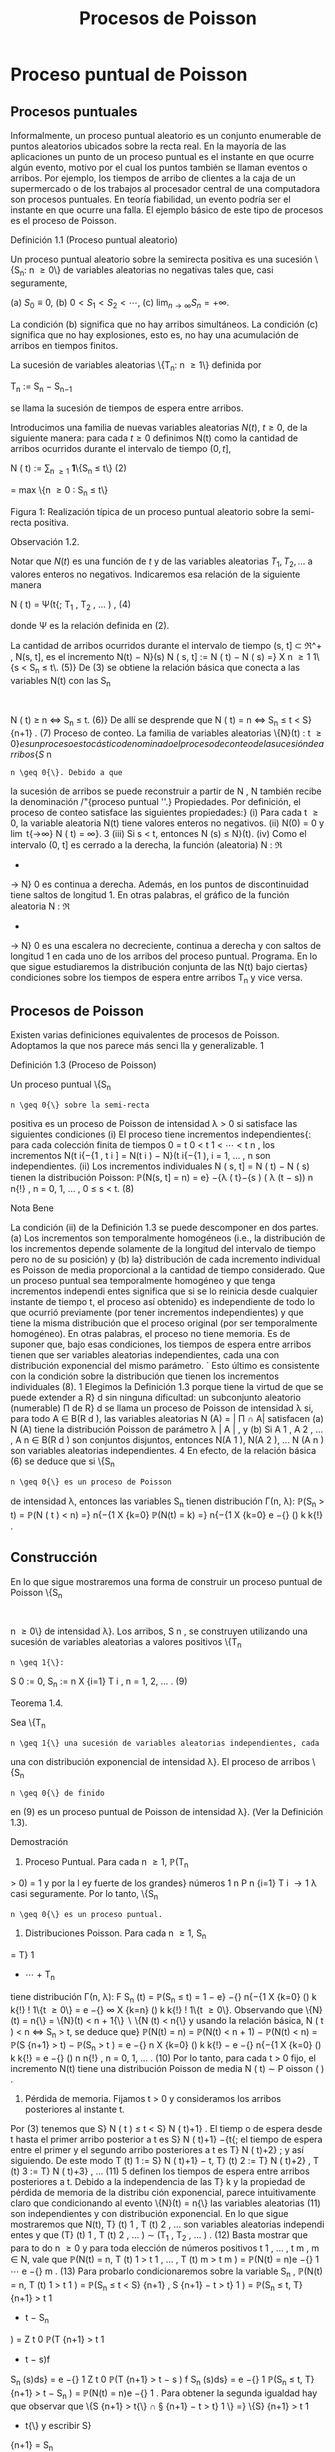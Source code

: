 #+title:Procesos de Poisson
* Proceso puntual de Poisson
** Procesos puntuales
Informalmente, un proceso puntual aleatorio es un conjunto enumerable
de puntos aleatorios ubicados sobre la recta real. En la mayoría de
las aplicaciones un punto de un proceso puntual es el instante en que
ocurre algún evento, motivo por el cual los puntos también se llaman
eventos o arribos. Por ejemplo, los tiempos de arribo de clientes a la
caja de un supermercado o de los trabajos al procesador central de una
computadora son procesos puntuales.  En teoría fiabilidad, un evento
podría ser el instante en que ocurre una falla. El ejemplo básico de
este tipo de procesos es el proceso de Poisson.
**** Definición 1.1 (Proceso puntual aleatorio)
Un proceso puntual aleatorio sobre la semirecta positiva es una
sucesión \{S_n: n \geq 0\} de variables aleatorias no negativas tales
que, casi seguramente,

(a) $S_0 ≡ 0$,
(b) $0 < S_1 < S_2 < \cdots$, 
(c) $\lim_{n\rightarrow\infty}S_n = +\infty$.

La condición (b) significa que no hay arribos simultáneos. La
condición (c) significa que no hay explosiones, esto es, no hay una
acumulación de arribos en tiempos finitos.

La sucesión de variables aleatorias \{T_n: n \geq 1\} definida por

#+name:eq:1
T_n := S_n − S_{n−1}

se llama la sucesión de tiempos de espera entre arribos.

Introducimos una familia de nuevas variables aleatorias $N(t)$, $t
\geq 0$, de la siguiente manera: para cada $t \geq 0$ definimos N(t)
como la cantidad de arribos ocurridos durante el intervalo de tiempo
$(0, t]$,


N ( t) := \displaystyle\sum_{n \geq 1} \textbf{1}\{S_n \leq t\} (2)

= max \{n \geq 0 : S_n \leq t\}

Figura 1: Realización típica de un proceso puntual aleatorio sobre la
semi-recta positiva.

**** Observación 1.2. 
Notar que $N(t)$ es una función de $t$ y de las variables aleatorias
$T_1, T_2, \dots$ a valores enteros no negativos. Indicaremos esa
relación de la siguiente manera

N ( t) = \Psi(t{; T_1
, T_2
, \dots  ) , (4)

donde \Psi es la relación definida en (2).

La cantidad de arribos ocurridos durante el intervalo de tiempo (s, t] \subset \Re^+
, N(s, t], es el
incremento N(t) − N}(s)
N ( s, t] := N ( t) − N ( s) =}
X
n \geq 1
1\{s < S_n
\leq t\. (5)}
De (3) se obtiene la relación básica que conecta a las variables N(t) con las S_n
:
N ( t) \geq n \iff S_n
\leq t. (6)}
De allí se desprende que
N ( t) = n \iff S_n
\leq t < S}
{n+1}
. (7)
Proceso de conteo. La familia de variables aleatorias \{N}(t) : t \geq 0{\} es un proceso es
tocástico denominado el proceso de conteo de la sucesión de arribos \{S }
n
: n \geq 0{\}. Debido a que
la sucesión de arribos se puede reconstruir a partir de N , N también recibe la denominación
/"{proceso puntual ''.}
Propiedades. Por definición, el proceso de conteo satisface las siguientes propiedades:}
(i) Para cada t \geq 0, la variable aleatoria N(t) tiene valores enteros no negativos.
(ii) N(0) = 0 y \lim
t{\rightarrow\infty}
N ( t) = \infty}.
3
(iii) Si s < t, entonces N (s) \leq N}(t).
(iv) Como el intervalo (0, t] es cerrado a la derecha, la función (aleatoria) N : \Re
+
\rightarrow N}
0
es continua a derecha. Además, en los puntos de discontinuidad tiene saltos de longitud 1.
En otras palabras, el gráfico de la función aleatoria N : \Re
+
\rightarrow N}
0
es una escalera no
decreciente, continua a derecha y con saltos de longitud 1 en cada uno de los arribos del
proceso puntual.
Programa. En lo que sigue estudiaremos la distribución conjunta de las N(t) bajo ciertas}
condiciones sobre los tiempos de espera entre arribos T_n
y vice versa.
** Procesos de Poisson
Existen varias definiciones equivalentes de procesos de Poisson. Adoptamos la que nos
parece más senci lla y generalizable.
1
**** Definición 1.3 (Proceso de Poisson)
Un proceso puntual \{S_n
: n \geq 0{\} sobre la semi-recta
positiva es un proceso de Poisson de intensidad \lambda > 0 si satisface las siguientes condiciones
(i) El proceso tiene incrementos independientes{: para cada colección finita de tiempos 0 =
t
0
< t
1
<  \cdots  < t
n
, los incrementos N(t
i{−{1
, t
i
] = N(t
i
) − N}(t
i{−{1
), i = 1, \dots , n son
independientes.
(ii) Los incrementos individuales N ( s, t] = N ( t) − N ( s) tienen la distribución Poisson: 
\mathbb{P}(N(s, t] = n) = e}
−{\lambda ( t}−{s ) 
( \lambda (t − s))
n
n{!}
, n = 0, 1, \dots , 0 \leq s < t. (8)
**** Nota Bene
La condición (ii) de la Definición 1.3 se puede descomponer en dos partes.
(a) Los incrementos son temporalmente homogéneos (i.e., la distribución de los incrementos
depende solamente de la longitud del intervalo de tiempo pero no de su posición) y (b) la}
distribución de cada incremento individual es Poisson de media proporcional a la cantidad de
tiempo considerado.
Que un proceso puntual sea temporalmente homogéneo y que tenga incrementos independi
entes significa que si se lo reinicia desde cualquier instante de tiempo t, el proceso así obtenido}
es independiente de todo lo que ocurrió previamente (por tener incrementos independientes)
y que tiene la misma distribución que el proceso original (por ser temporalmente homogéneo).
En otras palabras, el proceso no tiene memoria.
Es de suponer que, bajo esas condiciones, los tiempos de espera entre arribos tienen
que ser variables aleatorias independientes, cada una con distribución exponencial del mismo
parámetro.
´
Esto último es consistente con la condición sobre la distribución que tienen los
incrementos individuales (8).
1
Elegimos la Definición 1.3 porque tiene la virtud de que se puede extender a R}
d
sin ninguna dificultad:
un subconjunto aleatorio (numerable) \Pi de R}
d
se llama un proceso de Poisson de intensidad \lambda si, para todo 
A \in B(R 
d
), las variables aleatorias N (A) = | \Pi \cap A| satisfacen (a) N (A) tiene la distribución Poisson de
parámetro \lambda | A | , y (b) Si A
1
, A
2
, \dots , A
n
\in B(R
d
) son conjuntos disjuntos, entonces N(A
1
), N(A
2
), \dots N (A
n
)
son variables aleatorias independientes.
4
En efecto, de la relación básica (6) se deduce que si \{S_n
: n \geq 0{\} es un proceso de Poisson
de intensidad \lambda, entonces las variables S_n
tienen distribución \Gamma(n, \lambda):
\mathbb{P}(S_n
> t) = \mathbb{P}(N  ( t ) < n) =}
n{−{1
X
{k=0}
\mathbb{P}(N(t) = k) =}
n{−{1
X
{k=0}
e
−{\lambdat}
(\lambdat)
k
k{!}
.
** Construcción
En lo que sigue mostraremos una forma de construir un proceso puntual de Poisson \{S_n
:
n \geq 0\} de intensidad \lambda}. Los arribos, S 
n
, se construyen utilizando una sucesión de variables
aleatorias a valores positivos \{T_n
: n \geq 1{\}:
S
0
:= 0, S_n
:=
n
X
{i=1}
T
i
, n = 1, 2, \dots . (9)
**** Teorema 1.4.  
Sea \{T_n
: n \geq 1{\} una sucesión de variables aleatorias independientes, cada
una con distribución exponencial de intensidad \lambda}. El proceso de arribos \{S_n
: n \geq 0{\} de finido
en (9) es un proceso puntual de Poisson de intensidad \lambda}. (Ver la Definición 1.3).
**** Demostración
1. Proceso Puntual. Para cada n \geq 1, \mathbb{P}(T_n
> 0) = 1 y por la l ey fuerte de los grandes}
números
1
n
P
n
{i=1}
T
i
\rightarrow
1
\lambda
casi seguramente. Por lo tanto, \{S_n
: n \geq 0{\} es un proceso puntual.
2. Distribuciones Poisson. Para cada n \geq 1, S_n
= T}
1
+  \cdots  + T_n
tiene distribución \Gamma(n, \lambda):
F
S_n
(t) = \mathbb{P}(S_n
\leq t) =
1 − e}
−{\lambdat}
n{−{1
X
{k=0}
(\lambdat)
k
k{!}
!
1\{t \geq 0\} =
e
−{\lambdat}
\infty
X
{k=n}
(\lambdat)
k
k{!}
!
1\{t \geq 0\}.
Observando que \{N}(t) = n{\} = \{N}(t) < n + 1{\}  \setminus  \{N (t) < n{\} y usando la relación básica,
N ( t ) < n \iff S_n
> t, se deduce que}
\mathbb{P}(N(t) = n) = \mathbb{P}(N(t) < n + 1) − \mathbb{P}(N(t) < n) = \mathbb{P}(S
{n+1}
> t) − \mathbb{P}(S_n
> t ) 
= e
−{\lambdat}
n
X
{k=0}
(\lambdat)
k
k{!}
− e
−{\lambdat}
n{−{1
X
{k=0}
(\lambdat)
k
k{!}
= e
−{\lambdat}
(\lambdat)
n
n{!}
, n = 0, 1, \dots . (10)
Por lo tanto, para cada t > 0 fijo, el incremento N(t) tiene una distribución Poisson de media
\lambdat{:}
N ( t) \sim P oisson ( \lambdat ) .
3. Pérdida de memoria. Fijamos t > 0 y consideramos los arribos posteriores al instante t.
Por (3) tenemos que S}
N ( t ) 
\leq t < S}
N ( t)+1}
. El tiemp o de espera desde t hasta el primer arribo
posterior a t es S}
N ( t)+1}
−{t{; el tiempo de espera entre el primer y el segundo arribo posteriores
a t es T}
N ( t)+2}
; y así siguiendo. De este modo
T
(t)
1
:= S}
N ( t)+1}
− t, T}
(t)
2
:= T}
N ( t)+2}
, T
(t)
3
:= T}
N ( t)+3}
, \dots (11)
5
definen los tiempos de espera entre arribos posteriores a t.
Debido a la independencia de las T}
k
y la propiedad de pérdida de memoria de la distribu
ción exponencial, parece intuitivamente claro que condicionando al evento \{N}(t) = n{\} las
variables aleatorias (11) son independientes y con distribución exponencial.
En lo que sigue mostraremos que N(t), T}
(t)
1
, T
(t)
2
, \dots son variables aleatorias independi
entes y que
(T}
(t)
1
, T
(t)
2
, \dots ) \sim (T_1
, T_2
, \dots  ) . (12)
Basta mostrar que para to do n \geq 0 y para toda elección de números positivos t
1
, \dots , t
m
,
m \in N, vale que 
\mathbb{P}(N(t) = n, T
(t)
1
> t
1
, \dots , T
(t)
m
> t
m
) = \mathbb{P}(N(t) = n)e
−{\lambdat}
1
 \cdots  e
−{\lambdat}
m
. (13)
Para probarlo condicionaremos sobre la variable S_n
,
\mathbb{P}(N(t) = n, T
(t)
1
> t
1
) = \mathbb{P}(S_n
\leq t < S}
{n+1}
, S
{n+1}
− t > t}
1
)
= \mathbb{P}(S_n
\leq t, T}
{n+1}
> t
1
+ t − S_n
)
=
Z
t
0
\mathbb{P}(T
{n+1}
> t
1
+ t − s)f
S_n
(s)ds}
= e
−{\lambdat}
1
Z
t
0
\mathbb{P}(T
{n+1}
> t − s ) f
S_n
(s)ds}
= e
−{\lambdat}
1
\mathbb{P}(S_n
\leq t, T}
{n+1}
> t − S_n
)
= \mathbb{P}(N(t) = n)e
−{\lambdat}
1
.
Para obtener la segunda igualdad hay que observar que \{S
{n+1}
> t{\} \cap \S
{n+1}
− t > t}
1
\} =}
\{S}
{n+1}
> t
1
+ t{\} y escribir S}
{n+1}
= S_n
+ T}
{n+1}
; la tercera se obtiene condicionando sobre S_n
; la
cuarta se obtiene usando la propiedad de pérdida de memoria de la exponencial (\mathbb{P}(T}
{n+1}
>
t
1
+ t − s) = \mathbb{P}(T}
{n+1}
> t
1
)\mathbb{P}(T}
{n+1}
> t − s) = e
−{\lambdat}
1
\mathbb{P}(T
{n+1}
> t − s)).
Por la independencia de las variables T_n
,
\mathbb{P}(N(t) = n, T
(t)
1
> t
1
, \dots , T
(t)
m
> t
m
)
= \mathbb{P}(S_n
\leq t < S}
{n+1}
, S
{n+1}
− t > t}
1
, T_n{+2}
> t
2
, T_n{+}m
> t
m
)
= \mathbb{P}(S_n
\leq t < S}
{n+1}
, S
{n+1}
− t > t}
1
)e
−{\lambdat}
2
 \cdots  e
−{\lambdat}
m
= \mathbb{P}(N(t) = n)e
−{\lambdat}
1
 \cdots  e
−{\lambdat}
m
.
4. Incrementos estacionarios e independientes. Por (6), N(t + s) − N}(t) \geq m, o N (t +}
s) \geq N ( t) + m, si y solo si S
N ( t)+}m
\leq t + s, que es la misma cosa que T}
(t)
1
+  \cdots  + T}
(t)
m
\leq s. Así
N ( t + s) − N ( t) = máx\{m : T
(t)
1
+  \cdots  + T}
(t)
m
\leq s\. (14)}
Comparando (14) y (3) se puede ver que para t fijo las variables aleatorias N(t + s) − N}(t)
para s \geq 0 se definen en términos de la sucesión (11) exactamente de la misma manera en
que las N(s) se definen en términos de la sucesión original de tiempos de espera. En otras
palabras,
N ( t + s) − N ( t) = \Psi(s{; T
(t)
1
, T
(t)
2
, \dots  ) , (15)
6
donde \Psi es la función definida en la Observación 4. De acuerdo con (12)
\{N ( t + s ) − N ( t) : s \geq 0\} \sim \{N  ( s) : s \geq 0}\. (16)}
De (15) y lo visto en 3. se deduce que N(t) y \{N (t+s)−{N}(t) : s \geq 0{\} son independientes.
Sean n \geq 2 y 0 < t}
1
< t
2
< \dots < t
n
. Como (N (t
2
) − N}(t
1
), \dots , N (t
n
) − N}(t
n{−{1
)) es una
función de \{N (t
1
+ s) − N}(t
1
) : s \geq 0{\, tenemos que
N ( t
1
) y (N(t
2
) − N}(t
1
), \dots , N (t
n
) − N}(t
n{−{1
))
son independientes. Esto es,
\mathbb{P}(N(t}
1
) = m
1
, N  ( t
2
) − N}(t
1
) = m
2
, \dots , N  ( t
n
) − N}(t
n{−{1
) = m
n
)
= \mathbb{P}(N(t
1
) = m
1
)\mathbb{P}(N(t
2
) − N}(t
1
) = m
2
, \dots , N  ( t
n
) − N}(t
n{−{1
) = m
n
)
En particular, se obtiene la la independencia de los incrementos para el caso en que n = 2:
\mathbb{P}(N(t}
1
) = m
1
, N  ( t
2
) − N}(t
1
) = m
2
) = \mathbb{P}(N(t
1
) = m
1
)\mathbb{P}(N(t
2
) − N}(t
1
) = m
2
).
Usando (16) se concluye que
(N(t
2
) − N}(t
1
), N (t
3
) − N}(t
2
), \dots , N (t
n
) − N}(t
n{−{1
))
\sim (N(t}
2
− t
1
), N (t
3
− t
1
) − N}(t
2
− t
1
), \dots , N (t
n
− t
1
) − N}(t
n{−{1
− t
1
)). (17)
El caso general se obtiene por iteración del mismo argumento, aplicado al lado derecho de
(17):
\mathbb{P}(N(t}
2
) − N}(t
1
) = m
2
, N  ( t
k
) − N}(t
k{−{1
) = m
k
, 3 \leq k \leq n ) 
= \mathbb{P}(N(t
2
− t
1
) = m
2
, N  ( t
k
− t
1
) − N}(t
k{−{1
− t
1
) = m
k
, 3 \leq k \leq n ) 
= \mathbb{P}(N(t
2
− t
1
) = m
2
)\mathbb{P}(N(t
k
− t
1
) − N}(t
k{−{1
− t
1
) = m
k
, 3 \leq k \leq n ) 
= \mathbb{P}(N(t
2
) − N}(t
1
) = m
2
)\mathbb{P}(N(t
k
) − N}(t
k{−{1
) = m
k
, 3 \leq k \leq n ) 
=  \cdots }
=
n
Y
{k=2}
\mathbb{P}(N(t}
k
) − N}(t
k{−{1
) = m
k
).
Por lo tanto, si 0 = t
0
< t
1
<  \cdots  < t
n
, entonces
\mathbb{P}(N(t}
k
) − N}(t
k{−{1
) = m
k
, 1 \leq k \leq n) =}
n
Y
{k=1}
\mathbb{P}(N(t}
k
− t
k{−{1
) = m
k
). (18)
De (18) y (10) se obtienen las dos condiciones que definen a un proceso de Poisson.
En lo que sigue mostraremos que vale la recíproca. Esto es, los tiempos de espera entre
arribos de un proceso de Poisson de intensidad \lambda son variables aleatorias independientes cada
una con distribución exponencial de intensidad \lambda}.
**** Teorema 1.5
Sea \{S_n
: n \geq 0{\} un proceso puntual de Poisson de intensid ad \lambda sobre la semi}
recta positiva. Los tiempos de espera entre arribos T_n
, n \geq 1 , definidos en (1), constituyen
una sucesión de variables aleatorias independientes cada una con distribución exponencial de
intensidad \lambda}.
7
**** Demostración 
La densidad conjunta de T = (T_1
, T_2
dots , T_n
) se obtendrá a partir de la
densidad conjunta de las variables S = (S}
1
, S
2
, \dots , S_n
) usando el método del Jacobiano. Por
definición,
(T}
1
, T_2
, \dots , T_n
) = g(S}
1
, S
2
, \dots , S_n
), 
donde g : G}
0
\rightarrow G es la transformación lineal biyectiva entre los conjuntos abiertos G 
0
=
\(s}
1
, \dots , s
n
) \in \Re}
n
: 0 < s}
1
< s
2
<  \cdots  < s
n
\} y G = \(t}
1
, \dots , t
n
) : t
1
> 0, \dots , t
n
> 0{\} definida}
por
g ( s
1
, s
2
, \dots , s
n
) = (s
1
, s
2
− s
1
, \dots , s
n
− s
n{−{1
).
La función i nversa h = g
−{1}
es de la forma
h ( t
1
, \dots , t
n
) = (t
1
, t
1
+ t
2
, \dots , t
1
+  \cdots  + t
n
)
y sus derivadas parciales
\partials
i
\partialt
j
=
\partial
P
i
{k=1}
t
k
\partialt
j
= 1\{j \leq i\, 1 \leq i, j \leq n}
son continuas en G}. El jacobiano es
J(s, t) =





\partials
i
\partialt
j





= 1
debido a que se trata de una matriz triangular inferior con 1's en la diagonal. Bajo esas
condiciones tenemos que
f
T
(t) = f
S
(h(t))1{\t \in G\}.}
La densidad conjunta de las variables (S}
1
, \dots , S
2
) queda unívocamente determinada por la
relación
\mathbb{P}(S \in A}) =}
Z
A
f
S
(s)ds, A = (a
1
, b
1
] \times  \cdots  (a
n
, b
n
] \subset G
0
.
Supongamos que 0 = b
0
\leq a
1
< b
1
< a
2
< b
2
<  \cdots  < a
n
< b
n
y calculemos la probabilidad
del evento
T_n
{i=1}
\{a
i
< S
i
\leq b
i
\. Para ello observamos que}
T_n
{i=1}
\{a
i
< S
i
\leq b
i
\} =}
T_n{−{1
{i=1}
\{N ( a}
i
)−}
N ( b
i{−{1
) = 0, N(b
i
) − N}(a
i
) = 1{\} \cap \{N}(a
n
) − N}(b
n{−{1
) = 0, N(b
n
) − N}(a
n
) \geq 1{\} y usamos las
propiedades de independencia y homogeneidad temporal que caracterizan a los incrementos
de un proceso de Poisson de intensidad \lambda}:
P
n
 \setminus 
{i=1}
\{a
i
< S
i
\leq b
i
\}
!
=
n{−{1
Y
{i=1}
e
−{\lambda ( a}
i
−b
i{−{1
)
\lambda ( b
i
− a
i
)e
−{\lambda ( b}
i
−a
i
)
!
e
−{\lambda ( a}
n
−b
n{−{1
)
(1 − e}
−{\lambda ( b}
n
−a
n
)
)
=
n{−{1
Y
{i=1}
\lambda ( b
i
− a
i
)
!
e
−{\lambdaa}
n
(1 − e}
−{\lambda ( b}
n
−a
n
)
)
=
n{−{1
Y
{i=1}
\lambda ( b
i
− a
i
)
!
(e
−{\lambdaa}
n
− e
−{\lambdab}
n
)
=
Z
b
1
a
1
\lambdads
1
 \cdots 
Z
b
n{−{1
a
n{−{1
\lambdads
n{−{1
Z
b
n
a
n
\lambdae
−{\lambdas}
n
ds
n
=
Z
b
1
a
1
 \cdots 
Z
b
n{−{1
a
n{−{1
Z
b
n
a
n
\lambda
n
e
−{\lambdas}
n
ds
1
 \cdots  ds}
n{−{1
ds
n
(19)
8
De (19) se deduce que la densidad conjunta de (S}
1
, \dots , S_n
) es
f
(S}
1
,...,S_n
)
(s
1
, \dots , s
n
) = \lambda}
n
e
−{\lambdas}
n
1\{0 < s 
1
<  \cdots  < s
n
\}.
Por lo tanto,
f
(T}
1
,...,T_n
)
(t
1
, \dots , t
n
) = \lambda}
n
e
− \lambda 
P
n
{i=1}
t
i
1\{t}
1
> 0, \dots , t
n
> 0{\
=
n
Y
{i=1}
\lambdae
−{\lambdat}
i
1\{t}
i
> 0{\} . (20)
La identidad (20) significa que los tiempos de espera entre arribos son independientes cada
uno con distribución exponencial de intensidad \lambda}.
**** Ejemplo 1.6
Suponga que el ﬂujo de inmigración de personas hacia un territorio es un}
proceso de Poisson de tasa \lambda = 1 por día.
(a) ¿Cuál e s el tiempo esperado hasta que se produce el arribo del décimo inmigrante?
(b) ¿Cuál es la probabilidad de que el tiempo de espera entre el décimo y el undécimo arribo
supere los dos días?
Solución:
(a) E[S}
10
] =
10
\lambda
= 10 días.
(b) \mathbb{P}(T}
11
> 2) = e
−{2 \lambda }
= e
−{2}
\approx 0.133.
**** Ejercicios adicionales
1. En un sistema electrónico se producen fallas de acuerdo con un proceso de Poisson de tasa}
2.5 por mes. Por motivos de seguridad se ha decidido cambiarlo cuando ocurran 196 fallas.
Hallar la media y la varianza del tiempo de uso del sistema.
2. Sean T una variable aleatoria con distribución exponencial de media 2 y \{N}(t), t \geq 0{\} un}
proceso de Poisson de tasa 10 (independiente de T ). Hallar Cov(T, N(T )).
3.

h Sea A(t) = t − S
N ( t ) 
el tiempo reverso al evento más reciente en un proceso de
Poisson y sea B(t) = S}
N ( t)+1}
− t el tiempo directo hasta el próximo evento. Mostrar que
(a) A(t) y B(t) son independientes,
(b) B(t) se distribuye como T}
1
(exponencial de i ntensidad \lambda) ,
(c) A(t) se distribuye como mín(T}
1
, t):}
\mathbb{P}(A(t) \leq x) = (1 − e
−{\lambdax}
)1{\}0 \leq x < t\} + 1\{x \geq t\}.}
9
\hypertarget{pfa}
4.

h Sea L(t) = A(t) + B(t) = S
N ( t)+1}
− S}
N ( t ) 
la longitud del intervalo de tiempo entre
arribos que contiene a t.
(a) Mostrar que L(t) tiene densidad
d
t
(x) = \lambda}
2
xe
−{\lambdax}
1\{0 < x < t}\} + \lambda(1 + \lambdat)e
−{\lambdax}
1\{x \geq t\}.
(b) Mostrar que E[L(t)] converge a 2{E[T}
1
] cuando t \rightarrow \infty} . Esto parece una paradoja debido
a que L(t) es uno de los T_n
. Dar una resolución intuitiva de esta paradoja.
** Distribución condicional de los tiempos de llegada
Supongamos que sabemos que ocurrió exactamente un arribo de un proceso de Poisson
en el intervalo [0, t]. Queremos determinar la distribución del tiempo en que el arribo ocurrió.
Como el proceso de Poisson es temporalmente homogéneo y tiene incrementos independientes
es razonable pensar que los intervalos de igual longitud contenidos en el intervalo [0, t] deb
en
tener la misma probabilidad de contener al arribo. En otras palabras, el tiempo en que ocur
rió el arribo debe estar distribuido uniformemente sobre el intervalo [0, t]. Esto es fácil de
verificar puesto que, para s \leq t,
\mathbb{P}(T_1
< s | N ( t) = 1) =}
\mathbb{P}(T_1
< s, N ( t) = 1)
\mathbb{P}(N(t) = 1)
=
\mathbb{P}(1 arribo en (0, s], 0 arribos en (s, t])
\mathbb{P}(N(t) = 1)
=
\mathbb{P}(1 arribo en (0, s])\mathbb{P}(0 arribos en (s, t])
\mathbb{P}(N(t) = 1)
=
\lambdase
−{\lambdas}
e
−{\lambda ( t}−{s ) 
\lambdate
−{\lambdat}
=
s
t
Este resultado puede generalizarse
**** Teorema 1.7 (Propiedad condicional)
Sea \Pi un proceso de Poisson de intensidad \lambda sobre}
R
+
. Condicional al evento N  ( t) = n, los n arribos ocurridos en el intervalo [0, t] tienen la mis
ma distribución conjunta que l a de n puntos independientes elegidos al azar sobre el intervalo
[0, t]. En otras palabras, condicional a N  ( t) = n los puntos en c ue stión se distribuyen como}
n variables aleatorias independientes, cada una con distribución uniforme sobre el intervalo}
[0, t].
**** Demostración 
Sea A}
1
, A
2
, \dots , A
k
una partición del intervalo [0, t]. Si n
1
+n
2
+{ \cdots }+n
k
= n,
entonces
\mathbb{P}(N(A}
i
) = n
i
, 1 \leq i \leq k | N ( t) = n) =}
Q
i
\mathbb{P}(N(A}
i
) = n
i
)
\mathbb{P}(N(t) = n)
=
Q
i
e
− \lambda |A
i
|
(\lambda | A}
i
| ) 
n
i
/n
i
!
e
−{\lambdat}
(\lambdat)
n
/n{!}
=
n{!}
n
1
!n
2
!  \cdots  n}
k
!
Y
i

|A
i
|
t

n
i
. (21)
10
\hypertarget{pfb}
Por una parte la distribución condicional de las posiciones de los n arribos queda completa
mente caracterizada por esta función de A
1
, \dots , A
k
.
Por otra parte la distribución multinomial (21) es la distribución conjunta de n puntos
independientes elegidos al azar de acuerdo con la distribución uniforme sobre el intervalo [0, t].
En efecto, basta observar que si U}
1
, \dots , U
n
son variables aleatorias independientes con
distribución uniforme sobre un conjunto A, y M(B) =
P
i
1\{U
i
\in B\, entonces}
\mathbb{P}(M(B}
i
) = n
i
, i = 1, \dots , k) =}
n{!}
n
1
!  \cdots  n}
k
!
k
Y
{i=1}

|B
i
|
|A
i
|

n
i
.
Se infiere que la distribución conjunta de los puntos en \Pi \cap [0, t] condicional a que hay
exactamente n de ellos, es la misma que la de n puntos independientes elegidos al azar con
la distribución uniforme sobre el intervalo [0, t].
**** Nota Bene 
La propiedad condicional permite probar la existencia de procesos de Poisson}
mediante simulación. Sea \lambda > 0 y sea A
1
, A
2
, \dots una partición de R
d
en conjuntos borelianos
de medida de Lebesgue finita. Para cada i, simulamos una variable aleatoria N}
i
con distribu
ción Poisson de parámetro \lambda | A}
i
|. Luego muestreamos n puntos elegidos independientemente}
sobre A
i
, cada uno con distribución uniforme sobre A
i
. La unión sobre i de tales conjuntos de
puntos es un proceso de Poisson de intensidad \lambda}. (Para más detalles ver el Chap 7 de Ferrari,
Galves (2001))
**** Ejemplo 1.8 (Insectos en un asado)
Todo tipo de insectos aterrizan en la mesa de un asado}
a la manera de un proceso de Poisson de tasa 3 por minuto. Si entre las 13:30 y las 13:35
aterrizaron 8 insectos, cuál es la probabilidad de que exactamente 3 de ellos hayan aterrizado
durante el primer minuto?

**** Solución
Dado que aterrizaron 8 insectos durante 5 minutos, la distribución de
cada aterrizaje se distribuye, independientemente de los demás, como
una var iable uniforme sobre el intervalo [0, 5]. En consecuencia, la
probabilidad de que cada insecto hubiese aterrizado du rante el primer
minuto es 1 / 5. Por lo tanto, la probabilidad de que exactamente 3
insectos hayan aterrizado durante el primer minuto es


8
3

1
5

3

4
5

5
= 56
4
5
5
8
= 0.1468 \dots}
** Coloración y adelgazamiento de procesos de Poisson
**** Teorema 1.9 (Coloración). 
Sea \Pi un proceso de Poisson de i ntensida d \lambda sobre R }
+
. Col
oreamos los puntos de \Pi de la siguiente manera. Cada punto de \Pi se pinta de rojo con
probabilidad p o de negro con proba bili
dad 1 − p} . Los puntos se pintan independientemente
unos de otros. Sean \Pi}
1
y \Pi}
2
los conjuntos de puntos pintado de rojo y de negro, respec
tivamente. Entonces \Pi}
1
y \Pi}
2
son procesos de Poisson independie ntes de intensidades p\lambda y
(1 − p)\lambda, respectivamente.}
11
\hypertarget{pfc}
**** Demostración 
Sea t > 0 fijo. Por la propiedad condicional, si N(t) = n, esos puntos tienen}
la misma distribución que n puntos independientes elegidos al azar sobre el intervalo [0, t] de
acuerdo con la distribución uniforme. Por tanto, podemos considerar n puntos elegidos al azar
de esa manera. Por la independencia de los puntos, sus colores son independientes unos de los
otros. Como la probabilidad de que un punto dado sea pintado de rojo es p y la probabilidad
de sea pintado de negro es 1 − p se deduce que, condicional a N(t) = n, las cantidades N}
1
(t)
y N}
2
(t) de puntos rojos y negros en [0, t] tienen, conjuntamente, la distribución binomial
\mathbb{P}(N
1
(t) = n
1
, N
2
(t) = n
2
|{N ( t) = n) =
n{!}
n
1
!n
2
!
p
n
1
(1 − p)
n
2
, donde n
1
+ n
2
= n.
Por lo tanto, la probabilidad incondicional es
\mathbb{P}(N
1
(t) = n
1
, N
2
(t) = n
2
) =

(n
1
+ n
2
)!
n
1
!n
2
!
p
n
1
(1 − p)
n
2

e
−{\lambdat}
(\lambdat)
n
1
+n
2
(n
1
+ n
2
)!

=

e
−{p\lambdat}
(p\lambdat)
n
1
n
1
!

e
−(1}−{p ) \lambdat}
((1 − p)\lambdat)
n
2
n
2
!
!
.
Vale decir, las cantidades N}
1
(t) y N}
2
(t) de puntos rojos y negros en el interval o [0, t] son inde
pendientes y tienen distribuciones Poisson de intensidades p\lambdat y (1 − p)\lambdat, respectivamente.
La independencia de las contadoras de puntos en intervalos disjuntas sigue trivialmente
del hecho de que \Pi tiene esa propiedad.
Otra prueba. Sean N
1
(t) y N}
2
(t) la cantidad de arribos de tip o I y de tipo II que ocurren
en [0, t], respectivamente. Es claro que N(t) = N}
1
(t) + N}
2
(t).
Los arribos de tipo I (II) son un proceso puntual aleatorio debido a que son una subsucesión
(aleatoria) infinita de los arribos del proceso original y heredan su propiedad de independencia
para intervalos disjuntos.
La prueba de que \{N
1
(t), t \geq 0{\} y que \{N
2
(t), t \geq 0{\} son procesos de Poisson independi
entes de intensidades p\lambda y (1 − p) \lambda , respectivamente, se completa observando que
\mathbb{P}(N
1
(t) = n, N}
2
(t) = m) = \mathbb{P}(N}
1
(t) = n)\mathbb{P}(N}
2
(t) = m).
Condicionando a los valores de N(t) y usando probabilidades totales se obtiene
\mathbb{P}(N
1
(t) = n, N}
2
(t) = m) =
\infty
X
{i=0}
\mathbb{P}(N
1
(t) = n, N}
2
(t) = m | N(t) = i)\mathbb{P}(N(t) = i)
Puesto que \mathbb{P}(N}
1
(t) = n, N}
2
(t) = m | N(t) = i) = 0 cuando i \neq n + m, l a ecuación anterior
se reduce a
\mathbb{P}(N
1
(t) = n, N}
2
(t) = m) = \mathbb{P}(N}
1
(t) = n, N}
2
(t) = m | N(t) = n + m)\mathbb{P}(N(t) = n + m)
= \mathbb{P}(N}
1
(t) = n, N}
2
(t) = m | N(t) = n + m)e
−{\lambdat}
(\lambdat)
n{+}m
(n + m)!
.
Dado que ocurrieron n + m arribos, la probabilidad de que n sean de tipo I (y m sean de tipo
12
\hypertarget{pfd}
II) es la probabilidad binomial de que ocurran n éxitos en n + m ensayos. Por lo tanto,
\mathbb{P}(N
1
(t) = n, N}
2
(t) = m) =

n + m
n

p
n
(1 − p)
m
e
−{\lambdat}
(\lambdat)
n{+}m
(n + m)!
=
(n + m)!
n{! m{!}
p
n
(1 − p)
m
e
−{\lambdapt}
e
−{\lambda(1} −{p ) t}
(\lambdat)
n
(\lambdat)
m
(n + m)!
=

e
−{\lambdapt}
(\lambdapt)
n
n{!}

e
−{\lambda(1} −{p ) t}
( \lambda (1 − p)t)
m
m{!}

.
Lo que completa la demostración.
**** Ejemplo 1.10 (Insectos en un asado)
Todo tipo de insectos aterrizan en la mesa de un}
asado a la manera de un proceso de Poisson de tasa 3 por minuto y cada insecto puede ser
una mosca con probabilidad 2 / 3, independientemente de la naturaleza de los demás insectos.
Si a las 13:30 se sirven los chorizos, cuál es la probabilidad de que la tercer mosca tarde más
de 2 minutos en aterrizar en la mesa?
Solución: Las moscas aterrizan en la mesa a la manera de un pro ceso de Poisson de tasa}
2
3
3 = 2 por minuto. En consecuencia, los aterrizajes de moscas ocurren cada tiempos exponen
ciales independientes de intensidad 2. De aquí se deduce que el tiempo que tarda en aterrizar
la tercer mosca, S}
3
tiene distribución \Gamma(3, 2). Por lo tanto, la probabilidad de que la tercer
mosca tarde más de 2 minutos en aterrizar en la mesa es
\mathbb{P}(S
3
> 2) = e
−{2}·{2}
3{−}1
X
{i=0}
(2 · 2)
i
i{!}
= e
−{4}
(1 + 4 + 8) = 0.2381 \dots}
**** Ejercicios adicionales
5. A un banco llegan clientes de acuerdo con un proceso de Poisson de intensidad 20 por}
hora. En forma independiente de los demás, cada cliente realiza un depósito con probabilidad
1 / 4 o una extracción con probabilidad 3 / 4.
(a) Si el banco abre sus puertas a las 10:00, cuál es la probabilidad de que el segundo depósito
se efectué pasadas las 10:30?
(b) Cada depósito (en pesos) se distribuye como una variable U[100, 900] y cada extracción
como una variable U[100, 500]. Si un cliente realiza una operación bancaria de 200 pesos, cuál
es la probabilidad de que se trate de un depósito?
** Superposición de Procesos de Poisson: competencia
El siguiente teorema de superposición puede verse como complementario del teorema de
coloración.
**** Teorema 1.11 (Superposición)
Sean \Pi }
1
y \Pi}
2
dos procesos de Poisson independientes de
intensidades \lambda}
1
y \lambda}
2
, respectivamente, so bre R}
+
. El conjunto \Pi = \Pi}
1
\cup \Pi}
2
es un proceso de
Poisson de intensidad \lambda}
1
+ \lambda}
2
.
13
\hypertarget{pfe}
**** Demostración
Sean N
1
(t) = | \Pi
1
\cap [0, t]| y N
2
(t) = | \Pi
2
\cap [0, t]|. Entonces N
1
(t) y N}
2
(t)
son variables aleatorias independientes con distribución Poisson de parámetros \lambda}
1
t y \lambda
2
t.
Se infiere que la suma N (t) = N}
1
(t) + N}
2
(t) tiene la distribución de Poisson de parámetro
\lambda
1
t + \lambda
2
t = (\lambda
1
+ \lambda}
2
)t. Más aún, si A
1
, A
2
, \dots , son intervalos disjuntos las variables aleatorias}
N ( A
1
), N (A
2
), \dots son independientes. Falta mostrar que, casi seguramente, N(t) = | \Pi{\cap[0, t] | 
para todo t > 0, que es lo mismo que decir que \Pi
1
y P1
2
no tienen puntos en común. Este es
un paso técnico (ver el Lema 1.12) y la prueba puede omitirse en una primera lectura.
**** Lema 1.12
Dos procesos de Poisson \Pi
1
= \{S
1
n
: n \geq 0{\} y \Pi
2
= \{S
2
n
: n \geq 0{\} independientes
y de tasas \lambda}
1
y \lambda}
2
, respectivamente, no tienen puntos en común.
**** Demostración
Basta probar que \mathbb{P}(D(t)) = 0 para todo t, donde D(t) es el evento definido}
por
D ( t) := \ex isten puntos en común en el intervalo (0, t]\
Para simplificar la notación lo demostraremos para D = D(1).
Sean \{N
1
(t), t \geq 0{\} y \{N
2
(t), t \geq 0{\} los procesos de conteo de los procesos de Poisson
\{S}
1
n
: n \geq 0{\} y \{S
2
n
: n \geq 0{\}. El evento
D
n
:=

N
1

i
2
n
,
i + 1}
2
n

+ N}
2

i
2
n
,
i + 1}
2
n

\geq 2 para algún i \in [0, 2}
n
− 1]

decrece a D cuando n tiende a infinito, y por lo tanto, por la continuidad de la probabilidad
para sucesiones monótonas de eventos,
\mathbb{P}(D) = lím}
{n\rightarrow\infty}
\mathbb{P}(D
n
) = 1 − \lim
{n\rightarrow\infty}
\mathbb{P}(D
c
n
).
Pero
\mathbb{P}(D
c
n
) = P
2
n
−{1}
 \setminus 
{i=1}

N
1

i
2
n
,
i + 1}
2
n

+ N}
2

i
2
n
,
i + 1}
2
n

\leq 1}

!
=
2
n
−{1}
Y
{i=1}
P

N
1

i
2
n
,
i + 1}
2
n

+ N}
2

i
2
n
,
i + 1}
2
n

\leq 1}

.
Debido a que los procesos son temporalmente homogéneos, para cada i vale que
P

N
1

i
2
n
,
i + 1}
2
n

+ N}
2

i
2
n
,
i + 1}
2
n

\leq 1}

= P

N
1

2
−n

+ N}
2

2
−n

\leq 1}

Y el problema se reduce a calcular \mathbb{P}(N}
1
(2
−n
) + N}
2
(2
−n
) \leq 1). La última probabilidad puede
expresarse como la suma de los siguientes términos
P

N
1

2
−n

= 0, N}
2

2
−n

= 0

= e
− \lambda 
1
2
−n
e
− \lambda 
2
2
−n
,
P

N
1

2
−n

= 0, N}
2

2
−n

= 1

= e
− \lambda 
1
2
−n
e
− \lambda 
2
2
−n
\lambda
2
2
−n
,
P

N
1

2
−n

= 1, N}
2

2
−n

= 0

= e
− \lambda 
1
2
−n
\lambda
1
2
−n
e
− \lambda 
2
2
−n
.
En consecuencia,
P

N
1

2
−n

+ N}
2

2
−n

\leq 1}

= e
−( \lambda }
1
+ \lambda 
2
)2
−n

1 + ( \lambda 
1
+ \lambda}
2
)2
−n

. (22)
14
\hypertarget{pff}
Por lo tanto,
\mathbb{P}(D
c
n
) = e
−( \lambda }
1
+ \lambda 
2
)

1 + ( \lambda 
1
+ \lambda}
2
)2
−n

2
n
. (23)
La última cantidad tiende a 1 cuando n \rightarrow \infty}, y se concluye que \mathbb{P}(D) = 0.
**** Teorema 1.13 (Competencia)
En la sit uac ión del Teorema 1.11, sea T el primer arribo del}
proceso N = N}
1
+ N}
2
y J el índice del proceso de Poisson responsable por dicho arribo; en
particular T es el primer arribo de N}
J
. Entonces
\mathbb{P}(J = j , T \geq t) = \mathbb{P}(J = j)\mathbb{P}(T \geq t) =}
\lambda
j
\lambda
1
+ \lambda}
2
e
−( \lambda }
1
+ \lambda 
2
)t
.
En particular, J y T son independientes, \mathbb{P}(J = j) =
\lambda
j
\lambda
1
+ \lambda 
2
y T tiene distribución exponencial
de intensidad \lambda}
1
+ \lambda}
2
.
**** Demostración
Ver la demostración del Teorema que caracteriza la distribución del mínimo}
de dos exponenciales independientes.
**** Ejemplo 1.14 (Insectos en un asado)
Moscas y abejas aterrizan en la mesa de un asado a la}
manera de dos procesos de Poisson independientes de tasas 2 y 1 por minuto, respectivamente.
Cuál es la probabilidad de que el primer insecto en aterrizar en la mesa sea una mosca? Rta.
2 / 3.
** Procesos de Poisson compuestos
Un proceso estocástico se dice un proceso de Poisson compuesto si puede representarse
como
X ( t) =}
N ( t ) 
X
{i=1}
Y
i
donde \{N}(t), t \geq 0{\} es un proceso de Poisson, y las variables \{Y}
i
, i \geq 1\} son iid e independi}
entes de N}.
**** Lema 1.15
Sea X(t) un proceso de Poisson compuesto. Si \{N (t), t \geq 0{\} tiene intensidad \lambda
y las variables Y tienen esperanza finita, entonces
E[X(t)] = \lambdat} E[Y}
1
].
Más aún, si las variables Y tienen varianza finita, entonces,
V(X(t)) = \lambdat} E[Y}
2
1
].
**** Demostración
Para calcular la esperanza de X(t) c ondicionamos sobre N (t):}
E [X(t)] = E [}E [X(t) |{N}(t)]]
15
Ahora bien,
E [X(t) | N}(t) = n] = E


N ( t ) 
X
{i=1}
Y
i
| N  ( t) = n}


= E}
"
n
X
{i=1}
Y
i
| N  ( t) = n}
\#
= E}
"
n
X
{i=1}
Y
i
\#
por la i ndependencia de Y
i
y N(t)
= n{E[Y_1
].
Esto implica que
E [X(t) | N}(t)] = N (t)E[Y}
1
]
y por l o tanto,
E [X(t)] = E [N (t)E[Y}
1
]] = E[N(t)]E[Y_1
] = \lambdat{E[Y_1
].
Aunque podemos obtener E[X(t)
2
] condicionando sobre N(t), usaremos la fórmula de la
varianza condicional
V(X(t)) = E[V(X(t)|{N}(t))] + V ( E[X(t)|{N (t)]).
Ahora bien,
V [X(t) | N}(t) = n] = V


N ( t ) 
X
{i=1}
Y
i
| N  ( t) = n}


= V}
n
X
{i=1}
Y
i
| N  ( t) = n}
!
= V}
n
X
{i=1}
Y
i
!
por la i ndependencia de Y
i
y N(t)
= n{V[Y_1
].
Esto implica que
V (X(t) | N}(t)) = N (t)V(Y}
1
)
y por l o tanto,
V (X(t)) = E [N(t)V(Y}
1
)] + V(N(t)E[Y_1
])
= V(Y_1
)E[N(t)] + E[Y_1
]
2
V(N(t))
= V(Y_1
)\lambdat + E[Y_1
]
2
\lambdat
= \lambdat{E[Y
2
1
].
16
**** Ejemplo 1.16
Supongamos que la cantidad de accidentes en una fábrica industrial se
rige por} un proceso de Poisson de intensidad 4 por mes y que la
cantidad de trabajadores damnificados en cada accidente son variables
aleatorias independientes con distribución uniforme sobre $\{1, 2,
3\}$. Supongamos también que la cantidad de trabajadores damnificados
en cada accidente es independiente de la cantidad de accidentes
ocurridos. Se quiere hallar la media y la varianza de la cantidad
anual de trabajadores damnificados en dicha fábrica.

**** Solución
Sean N(t) la cantidad de accidentes en t meses e Y

i el número de trabajadores damnificados en el i-ésimo accidente, i =
1, 2, \dots . El número total de trabajadores damnificados en un año
puede expresarse en la forma X(12) =

P
N(12)
{i=1}
Y
i
.
Utilizando los resultados del Lema 1.15 tenemos que
E[X(12)] = (4 · 12)E[Y}
1
] = 48{E[Y_1
] = 48 · 2 = 96
V(X(12)) = (4 · 12)E[Y}
2
1
] = 48 ·}
14
3
= 224.
**** Ejercicios adicionales
6. Una partícula suspendida en agua es bombardeada por moléculas en
   movimiento térmico de acuerdo con un proceso de Poisson de
   intensidad 10 impactos por segundo. Cuando recibe un impacto la
   partícula se mueve un milímetro hacia la derecha con probabilidad 3
   / 4 o un milímetro hacia la izquierda con probabilidad 1
   / 4. Transcurrido un minuto, cuál es la posición media de la
   partícula?
7. Un servidor recibe clientes de acuerdo con un proceso de Poisson de
   intensidad 4 clientes por hora. El tiempo de trabajo (en minutos)
   consumido en cada servicio es una variable aleatoria U[1, 9]. Al
   cabo de 8 horas, cuál es el tiempo medio de trabajo consumido por
   todos los servicios?
* Bibliografía consultada
Para redactar estas notas se consultaron los siguientes libros:
1. Brémaud, P.: Markov Chains: Gibbs Fields, Monte Carlo Simulation,
   and Queues. Springer, New York. (1999)
2. Feller, W.: An introduction to Probability Theory and Its
   Applications. Vol. 2. John Wiley & Sons, New York. (1971)
3. Ferrari, P. A., Galves, A.: Construction of Stochastic Procecesses,
   Coupling and Regen eration. (2001)
4. Grimmett, G. R., Stirzaker, D. R.: Probability and Random
   Processes. Oxford University Press, New York. (2001)
5. Kingman, J. F. K.: Poisson Processes. Oxford University Press. New
   York. (2002)
6. Meester, R.: A Natural Introduction to Probability
   Theory. Birkhauser, Berlin. (2008)
7. Ross, S.: Introduction to Probability Models. Academic Press, San
   Diego. (2007)
 
 
 
 
 
 
 
 
